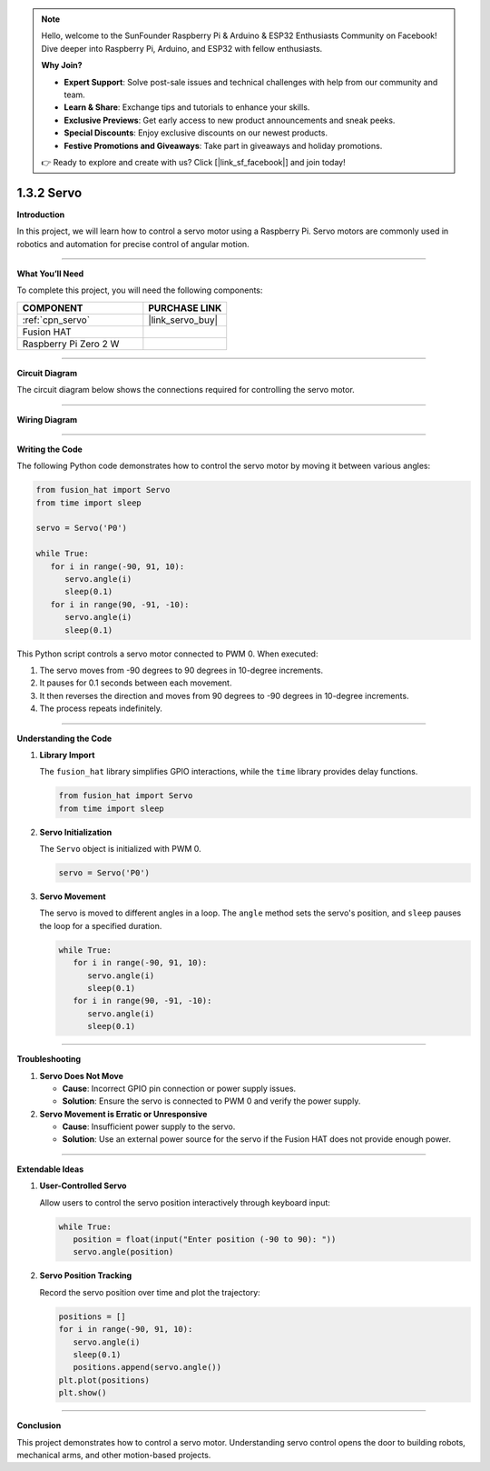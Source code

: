 .. note::

    Hello, welcome to the SunFounder Raspberry Pi & Arduino & ESP32 Enthusiasts Community on Facebook! Dive deeper into Raspberry Pi, Arduino, and ESP32 with fellow enthusiasts.

    **Why Join?**

    - **Expert Support**: Solve post-sale issues and technical challenges with help from our community and team.
    - **Learn & Share**: Exchange tips and tutorials to enhance your skills.
    - **Exclusive Previews**: Get early access to new product announcements and sneak peeks.
    - **Special Discounts**: Enjoy exclusive discounts on our newest products.
    - **Festive Promotions and Giveaways**: Take part in giveaways and holiday promotions.

    👉 Ready to explore and create with us? Click [|link_sf_facebook|] and join today!

.. _1.3.2_py:

1.3.2 Servo
==============================

**Introduction**

In this project, we will learn how to control a servo motor using a Raspberry Pi. Servo motors are commonly used in robotics and automation for precise control of angular motion.

----------------------------------------------

**What You’ll Need**

To complete this project, you will need the following components:

.. list-table::
    :widths: 30 20
    :header-rows: 1

    *   - COMPONENT
        - PURCHASE LINK

    *   - :ref:`cpn_servo`
        - |link_servo_buy|
    *   - Fusion HAT
        - 
    *   - Raspberry Pi Zero 2 W
        -


----------------------------------------------

**Circuit Diagram**

The circuit diagram below shows the connections required for controlling the servo motor.

.. image:: img/fzz/1.3.2_sch.png
   :width: 800
   :align: center



----------------------------------------------

**Wiring Diagram**


.. image:: img/fzz/1.3.2_bb.png
   :width: 800
   :align: center



----------------------------------------------

**Writing the Code**

The following Python code demonstrates how to control the servo motor by moving it between various angles:


.. raw:: html

   <run></run>

.. code-block:: python

   from fusion_hat import Servo
   from time import sleep

   servo = Servo('P0')

   while True:
      for i in range(-90, 91, 10):
         servo.angle(i)
         sleep(0.1)
      for i in range(90, -91, -10):
         servo.angle(i)
         sleep(0.1)


This Python script controls a servo motor connected to PWM 0. When executed:

1. The servo moves from -90 degrees to 90 degrees in 10-degree increments.
2. It pauses for 0.1 seconds between each movement.
3. It then reverses the direction and moves from 90 degrees to -90 degrees in 10-degree increments.
4. The process repeats indefinitely.


----------------------------------------------

**Understanding the Code**

1. **Library Import**

   The ``fusion_hat`` library simplifies GPIO interactions, while the ``time`` library provides delay functions.

   .. code-block:: python

      from fusion_hat import Servo
      from time import sleep

2. **Servo Initialization**

   The ``Servo`` object is initialized with PWM 0.

   .. code-block:: python

      servo = Servo('P0')

3. **Servo Movement**

   The servo is moved to different angles in a loop. The ``angle`` method sets the servo's position, and ``sleep`` pauses the loop for a specified duration.

   .. code-block:: python

      while True:
         for i in range(-90, 91, 10):
            servo.angle(i)
            sleep(0.1)
         for i in range(90, -91, -10):
            servo.angle(i)
            sleep(0.1)


----------------------------------------------

**Troubleshooting**

1. **Servo Does Not Move**  

   - **Cause**: Incorrect GPIO pin connection or power supply issues.  
   - **Solution**: Ensure the servo is connected to PWM 0 and verify the power supply.

2. **Servo Movement is Erratic or Unresponsive**  

   - **Cause**: Insufficient power supply to the servo.  
   - **Solution**: Use an external power source for the servo if the Fusion HAT does not provide enough power.

----------------------------------------------


**Extendable Ideas**


1. **User-Controlled Servo**  

   Allow users to control the servo position interactively through keyboard input:

   .. code-block:: python

      while True:
         position = float(input("Enter position (-90 to 90): "))
         servo.angle(position)


2. **Servo Position Tracking**  

   Record the servo position over time and plot the trajectory:

   .. code-block:: python

      positions = []
      for i in range(-90, 91, 10):
         servo.angle(i)
         sleep(0.1)
         positions.append(servo.angle())
      plt.plot(positions)
      plt.show()

----------------------------------------------


**Conclusion**

This project demonstrates how to control a servo motor. Understanding servo control opens the door to building robots, mechanical arms, and other motion-based projects.
